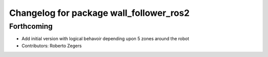 ^^^^^^^^^^^^^^^^^^^^^^^^^^^^^^^^^^^^^^^^
Changelog for package wall_follower_ros2
^^^^^^^^^^^^^^^^^^^^^^^^^^^^^^^^^^^^^^^^

Forthcoming
-----------
* Add initial version with logical behavoir depending upon 5 zones around the robot
* Contributors: Roberto Zegers
